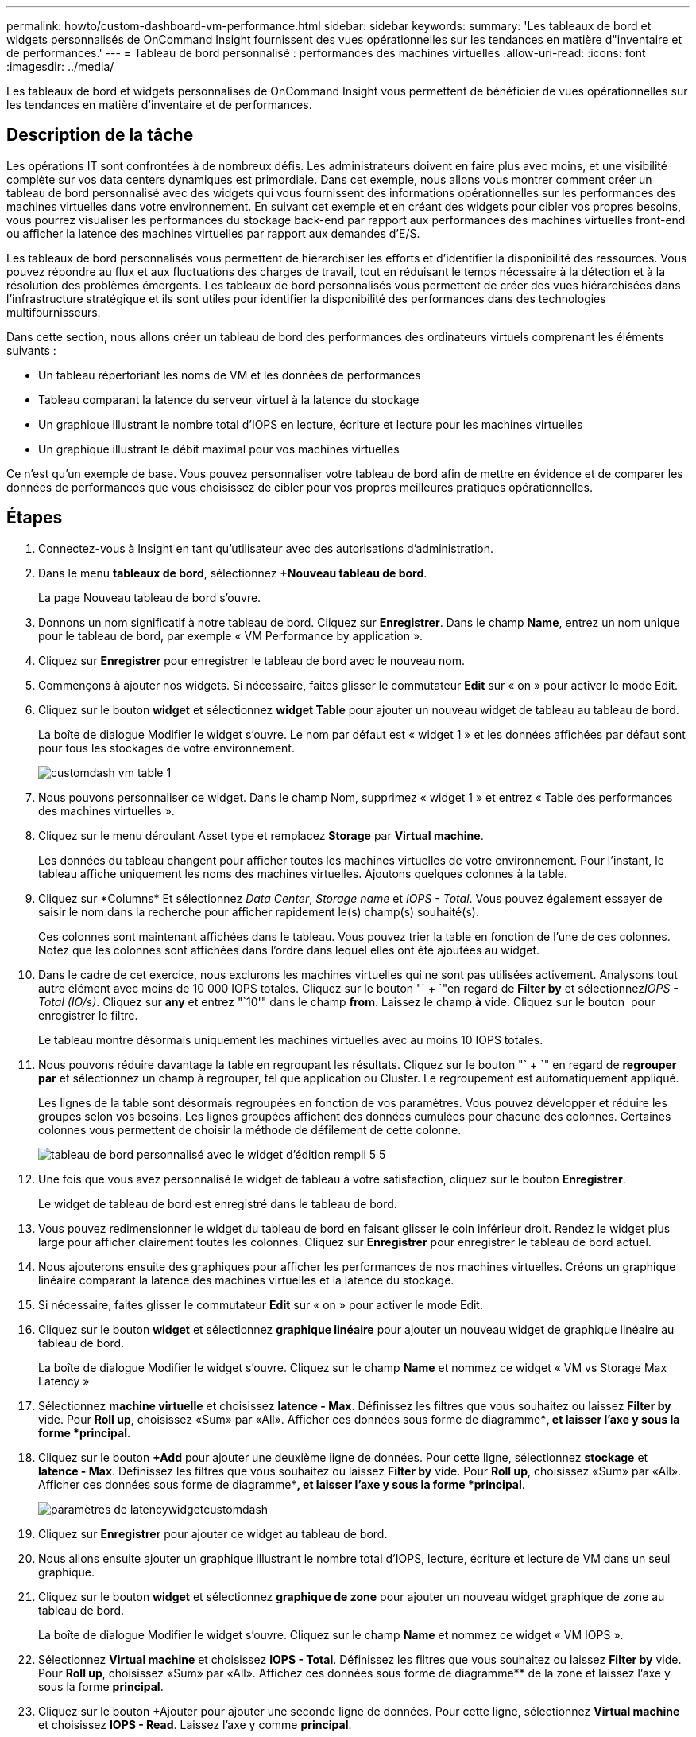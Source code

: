 ---
permalink: howto/custom-dashboard-vm-performance.html 
sidebar: sidebar 
keywords:  
summary: 'Les tableaux de bord et widgets personnalisés de OnCommand Insight fournissent des vues opérationnelles sur les tendances en matière d"inventaire et de performances.' 
---
= Tableau de bord personnalisé : performances des machines virtuelles
:allow-uri-read: 
:icons: font
:imagesdir: ../media/


[role="lead"]
Les tableaux de bord et widgets personnalisés de OnCommand Insight vous permettent de bénéficier de vues opérationnelles sur les tendances en matière d'inventaire et de performances.



== Description de la tâche

Les opérations IT sont confrontées à de nombreux défis. Les administrateurs doivent en faire plus avec moins, et une visibilité complète sur vos data centers dynamiques est primordiale. Dans cet exemple, nous allons vous montrer comment créer un tableau de bord personnalisé avec des widgets qui vous fournissent des informations opérationnelles sur les performances des machines virtuelles dans votre environnement. En suivant cet exemple et en créant des widgets pour cibler vos propres besoins, vous pourrez visualiser les performances du stockage back-end par rapport aux performances des machines virtuelles front-end ou afficher la latence des machines virtuelles par rapport aux demandes d'E/S.

Les tableaux de bord personnalisés vous permettent de hiérarchiser les efforts et d'identifier la disponibilité des ressources. Vous pouvez répondre au flux et aux fluctuations des charges de travail, tout en réduisant le temps nécessaire à la détection et à la résolution des problèmes émergents. Les tableaux de bord personnalisés vous permettent de créer des vues hiérarchisées dans l'infrastructure stratégique et ils sont utiles pour identifier la disponibilité des performances dans des technologies multifournisseurs.

Dans cette section, nous allons créer un tableau de bord des performances des ordinateurs virtuels comprenant les éléments suivants :

* Un tableau répertoriant les noms de VM et les données de performances
* Tableau comparant la latence du serveur virtuel à la latence du stockage
* Un graphique illustrant le nombre total d'IOPS en lecture, écriture et lecture pour les machines virtuelles
* Un graphique illustrant le débit maximal pour vos machines virtuelles


Ce n'est qu'un exemple de base. Vous pouvez personnaliser votre tableau de bord afin de mettre en évidence et de comparer les données de performances que vous choisissez de cibler pour vos propres meilleures pratiques opérationnelles.



== Étapes

. Connectez-vous à Insight en tant qu'utilisateur avec des autorisations d'administration.
. Dans le menu *tableaux de bord*, sélectionnez *+Nouveau tableau de bord*.
+
La page Nouveau tableau de bord s'ouvre.

. Donnons un nom significatif à notre tableau de bord. Cliquez sur *Enregistrer*. Dans le champ *Name*, entrez un nom unique pour le tableau de bord, par exemple « VM Performance by application ».
. Cliquez sur *Enregistrer* pour enregistrer le tableau de bord avec le nouveau nom.
. Commençons à ajouter nos widgets. Si nécessaire, faites glisser le commutateur *Edit* sur « on » pour activer le mode Edit.
. Cliquez sur le bouton *widget* et sélectionnez *widget Table* pour ajouter un nouveau widget de tableau au tableau de bord.
+
La boîte de dialogue Modifier le widget s'ouvre. Le nom par défaut est « widget 1 » et les données affichées par défaut sont pour tous les stockages de votre environnement.

+
image::../media/customdash-vm-table-1.gif[customdash vm table 1]

. Nous pouvons personnaliser ce widget. Dans le champ Nom, supprimez « widget 1 » et entrez « Table des performances des machines virtuelles ».
. Cliquez sur le menu déroulant Asset type et remplacez *Storage* par *Virtual machine*.
+
Les données du tableau changent pour afficher toutes les machines virtuelles de votre environnement. Pour l'instant, le tableau affiche uniquement les noms des machines virtuelles. Ajoutons quelques colonnes à la table.

. Cliquez sur *Columns*image:../media/column-picker-button.gif[""] Et sélectionnez _Data Center_, _Storage name_ et _IOPS - Total_. Vous pouvez également essayer de saisir le nom dans la recherche pour afficher rapidement le(s) champ(s) souhaité(s).
+
Ces colonnes sont maintenant affichées dans le tableau. Vous pouvez trier la table en fonction de l'une de ces colonnes. Notez que les colonnes sont affichées dans l'ordre dans lequel elles ont été ajoutées au widget.

. Dans le cadre de cet exercice, nous exclurons les machines virtuelles qui ne sont pas utilisées activement. Analysons tout autre élément avec moins de 10 000 IOPS totales. Cliquez sur le bouton "` + `"en regard de *Filter by* et sélectionnez__IOPS - Total (IO/s)__. Cliquez sur *any* et entrez "`10'" dans le champ *from*. Laissez le champ *à* vide. Cliquez sur le bouton image:../media/check-box-ok.gif[""] pour enregistrer le filtre.
+
Le tableau montre désormais uniquement les machines virtuelles avec au moins 10 IOPS totales.

. Nous pouvons réduire davantage la table en regroupant les résultats. Cliquez sur le bouton "` + `" en regard de *regrouper par* et sélectionnez un champ à regrouper, tel que application ou Cluster. Le regroupement est automatiquement appliqué.
+
Les lignes de la table sont désormais regroupées en fonction de vos paramètres. Vous pouvez développer et réduire les groupes selon vos besoins. Les lignes groupées affichent des données cumulées pour chacune des colonnes. Certaines colonnes vous permettent de choisir la méthode de défilement de cette colonne.

+
image::../media/custom-dashboard-editwidget-table-populated-5-5.png[tableau de bord personnalisé avec le widget d'édition rempli 5 5]

. Une fois que vous avez personnalisé le widget de tableau à votre satisfaction, cliquez sur le bouton *Enregistrer*.
+
Le widget de tableau de bord est enregistré dans le tableau de bord.

. Vous pouvez redimensionner le widget du tableau de bord en faisant glisser le coin inférieur droit. Rendez le widget plus large pour afficher clairement toutes les colonnes. Cliquez sur *Enregistrer* pour enregistrer le tableau de bord actuel.
. Nous ajouterons ensuite des graphiques pour afficher les performances de nos machines virtuelles. Créons un graphique linéaire comparant la latence des machines virtuelles et la latence du stockage.
. Si nécessaire, faites glisser le commutateur *Edit* sur « on » pour activer le mode Edit.
. Cliquez sur le bouton *widget* et sélectionnez *graphique linéaire* pour ajouter un nouveau widget de graphique linéaire au tableau de bord.
+
La boîte de dialogue Modifier le widget s'ouvre. Cliquez sur le champ *Name* et nommez ce widget « VM vs Storage Max Latency »

. Sélectionnez *machine virtuelle* et choisissez *latence - Max*. Définissez les filtres que vous souhaitez ou laissez *Filter by* vide. Pour *Roll up*, choisissez «Sum» par «All». Afficher ces données sous forme de diagramme**, et laisser l'axe y sous la forme *principal*.
. Cliquez sur le bouton *+Add* pour ajouter une deuxième ligne de données. Pour cette ligne, sélectionnez *stockage* et *latence - Max*. Définissez les filtres que vous souhaitez ou laissez *Filter by* vide. Pour *Roll up*, choisissez «Sum» par «All». Afficher ces données sous forme de diagramme**, et laisser l'axe y sous la forme *principal*.
+
image::../media/customdash-latencywidgetsettings.gif[paramètres de latencywidgetcustomdash]

. Cliquez sur *Enregistrer* pour ajouter ce widget au tableau de bord.
. Nous allons ensuite ajouter un graphique illustrant le nombre total d'IOPS, lecture, écriture et lecture de VM dans un seul graphique.
. Cliquez sur le bouton *widget* et sélectionnez *graphique de zone* pour ajouter un nouveau widget graphique de zone au tableau de bord.
+
La boîte de dialogue Modifier le widget s'ouvre. Cliquez sur le champ *Name* et nommez ce widget « VM IOPS ».

. Sélectionnez *Virtual machine* et choisissez *IOPS - Total*. Définissez les filtres que vous souhaitez ou laissez *Filter by* vide. Pour *Roll up*, choisissez «Sum» par «All». Affichez ces données sous forme de diagramme** de la zone et laissez l'axe y sous la forme *principal*.
. Cliquez sur le bouton +Ajouter pour ajouter une seconde ligne de données. Pour cette ligne, sélectionnez *Virtual machine* et choisissez *IOPS - Read*. Laissez l'axe y comme *principal*.
. Cliquez sur le bouton +Ajouter pour ajouter une troisième ligne de données. Pour cette ligne, sélectionnez *Virtual machine* et choisissez *IOPS - Write*. Laissez l'axe y comme *principal*.
+
image::../media/custom-dashboard-vm-iops-chart.gif[tableau de bord personnalisé des iops de la machine virtuelle]

. Cliquez sur *Enregistrer* pour ajouter ce widget au tableau de bord.
. Nous allons ensuite ajouter un tableau illustrant le débit des ordinateurs virtuels pour chaque application associée à la machine virtuelle. Nous allons utiliser la fonction d'enroulement pour cela.
. Cliquez sur le bouton *widget* et sélectionnez *graphique linéaire* pour ajouter un nouveau widget de graphique linéaire au tableau de bord.
+
La boîte de dialogue Modifier le widget s'ouvre. Cliquez sur le champ *Name* et nommez ce widget « débit VM par application ».

. Sélectionnez *machine virtuelle* et choisissez *débit - Total*. Définissez les filtres que vous souhaitez ou laissez *Filter by* vide. Pour *Roll up*, choisissez «Max» et sélectionnez par «application» ou «Nom». Afficher les *10 meilleures applications*. Afficher ces données sous forme de diagramme**, et laisser l'axe y sous la forme *principal*.
+
image::../media/customdashboard-vmthroughputsettings.gif[clientdashboard vmdisthrouputsettings]

. Cliquez sur *Enregistrer* pour ajouter ce widget au tableau de bord.
. Vous pouvez déplacer des widgets en maintenant le bouton de la souris enfoncé n'importe où dans le haut du widget et en le faisant glisser vers un nouvel emplacement. Vous pouvez redimensionner les widgets en faisant glisser le coin inférieur droit. Assurez-vous de *Enregistrer* le tableau de bord après avoir effectué vos modifications.
+
À quoi ressemble votre tableau de bord final des performances des VM :

+
image::../media/customdashboard-vm-performance-dashboard.png[tableau de bord personnalisé des performances des machines virtuelles]


